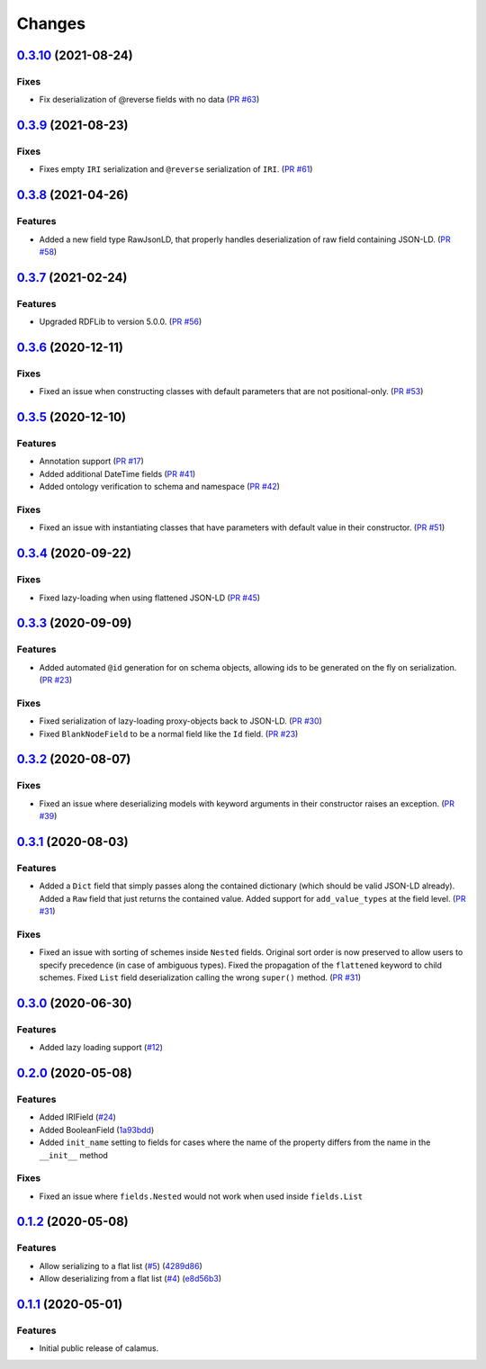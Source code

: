 ..
    Copyright 2017-2020 - Swiss Data Science Center (SDSC)
    A partnership between École Polytechnique Fédérale de Lausanne (EPFL) and
    Eidgenössische Technische Hochschule Zürich (ETHZ).

    Licensed under the Apache License, Version 2.0 (the "License");
    you may not use this file except in compliance with the License.
    You may obtain a copy of the License at

        http://www.apache.org/licenses/LICENSE-2.0

    Unless required by applicable law or agreed to in writing, software
    distributed under the License is distributed on an "AS IS" BASIS,
    WITHOUT WARRANTIES OR CONDITIONS OF ANY KIND, either express or implied.
    See the License for the specific language governing permissions and
    limitations under the License.

Changes
=======

`0.3.10 <https://github.com/SwissDataScienceCenter/calamus/compare/v0.3.9...v0.3.10>`__ (2021-08-24)
----------------------------------------------------------------------------------------------------

Fixes
~~~~~~~~

- Fix deserialization of @reverse fields with no data
  (`PR #63 <https://github.com/SwissDataScienceCenter/calamus/pull/63>`__)

`0.3.9 <https://github.com/SwissDataScienceCenter/calamus/compare/v0.3.8...v0.3.9>`__ (2021-08-23)
--------------------------------------------------------------------------------------------------

Fixes
~~~~~~~~

- Fixes empty ``IRI`` serialization and ``@reverse`` serialization of ``IRI``.
  (`PR #61 <https://github.com/SwissDataScienceCenter/calamus/pull/61>`__)

`0.3.8 <https://github.com/SwissDataScienceCenter/calamus/compare/v0.3.7...v0.3.8>`__ (2021-04-26)
--------------------------------------------------------------------------------------------------

Features
~~~~~~~~

- Added a new field type RawJsonLD, that properly handles deserialization of raw field containing JSON-LD.
  (`PR #58 <https://github.com/SwissDataScienceCenter/calamus/pull/58>`__)

`0.3.7 <https://github.com/SwissDataScienceCenter/calamus/compare/v0.3.6...v0.3.7>`__ (2021-02-24)
--------------------------------------------------------------------------------------------------

Features
~~~~~~~~

- Upgraded RDFLib to version 5.0.0.
  (`PR #56 <https://github.com/SwissDataScienceCenter/calamus/pull/56>`__)

`0.3.6 <https://github.com/SwissDataScienceCenter/calamus/compare/v0.3.5...v0.3.6>`__ (2020-12-11)
--------------------------------------------------------------------------------------------------

Fixes
~~~~~

- Fixed an issue when constructing classes with default parameters that are not positional-only.
  (`PR #53 <https://github.com/SwissDataScienceCenter/calamus/pull/53>`__)

`0.3.5 <https://github.com/SwissDataScienceCenter/calamus/compare/v0.3.4...v0.3.5>`__ (2020-12-10)
--------------------------------------------------------------------------------------------------

Features
~~~~~~~~

- Annotation support
  (`PR #17 <https://github.com/SwissDataScienceCenter/calamus/pull/17>`__)

- Added additional DateTime fields
  (`PR #41 <https://github.com/SwissDataScienceCenter/calamus/pull/41>`__)

- Added ontology verification to schema and namespace
  (`PR #42 <https://github.com/SwissDataScienceCenter/calamus/pull/42>`__)

Fixes
~~~~~

- Fixed an issue with instantiating classes that have parameters with default value in their constructor.
  (`PR #51 <https://github.com/SwissDataScienceCenter/calamus/pull/51>`__)

`0.3.4 <https://github.com/SwissDataScienceCenter/calamus/compare/v0.3.3...v0.3.4>`__ (2020-09-22)
--------------------------------------------------------------------------------------------------

Fixes
~~~~~

- Fixed lazy-loading when using flattened JSON-LD
  (`PR #45 <https://github.com/SwissDataScienceCenter/calamus/pull/45>`__)


`0.3.3 <https://github.com/SwissDataScienceCenter/calamus/compare/v0.3.2...v0.3.3>`__ (2020-09-09)
--------------------------------------------------------------------------------------------------

Features
~~~~~~~~

- Added automated ``@id`` generation for on schema objects, allowing ids to be generated on the fly on serialization.
  (`PR #23 <https://github.com/SwissDataScienceCenter/calamus/pull/23>`__)

Fixes
~~~~~

- Fixed serialization of lazy-loading proxy-objects back to JSON-LD.
  (`PR #30 <https://github.com/SwissDataScienceCenter/calamus/pull/30>`__)

- Fixed ``BlankNodeField`` to be a normal field like the ``Id`` field.
  (`PR #23 <https://github.com/SwissDataScienceCenter/calamus/pull/23>`__)


`0.3.2 <https://github.com/SwissDataScienceCenter/calamus/compare/v0.3.1...v0.3.2>`__ (2020-08-07)
--------------------------------------------------------------------------------------------------

Fixes
~~~~~

- Fixed an issue where deserializing models with keyword arguments in their constructor raises an
  exception.
  (`PR #39 <https://github.com/SwissDataScienceCenter/calamus/pull/39>`__)


`0.3.1 <https://github.com/SwissDataScienceCenter/calamus/compare/v0.3.0...v0.3.1>`__ (2020-08-03)
--------------------------------------------------------------------------------------------------

Features
~~~~~~~~

- Added a ``Dict`` field that simply passes along the contained dictionary (which should be valid JSON-LD already).
  Added a ``Raw`` field that just returns the contained value.
  Added support for ``add_value_types`` at the field level.
  (`PR #31 <https://github.com/SwissDataScienceCenter/calamus/pull/31>`__)

Fixes
~~~~~

- Fixed an issue with sorting of schemes inside ``Nested`` fields. Original sort order is now preserved to
  allow users to specify precedence (in case of ambiguous types).
  Fixed the propagation of the ``flattened`` keyword to child schemes.
  Fixed ``List`` field deserialization calling the wrong ``super()`` method.
  (`PR #31 <https://github.com/SwissDataScienceCenter/calamus/pull/31>`__)


`0.3.0 <https://github.com/SwissDataScienceCenter/calamus/compare/v0.2.0...v0.3.0>`__ (2020-06-30)
--------------------------------------------------------------------------------------------------

Features
~~~~~~~~

- Added lazy loading support
  (`#12 <https://github.com/SwissDataScienceCenter/calamus/issues/12>`__)


`0.2.0 <https://github.com/SwissDataScienceCenter/calamus/compare/v0.1.2...v0.2.0>`__ (2020-05-08)
--------------------------------------------------------------------------------------------------

Features
~~~~~~~~

- Added IRIField
  (`#24 <https://github.com/SwissDataScienceCenter/calamus/pull/24>`__)

- Added BooleanField
  (`1a93bdd <https://github.com/SwissDataScienceCenter/calamus/commit/1a93bdd1cdb6478b7c3a6a17e9ad803df1e0ca39>`__)

- Added ``init_name`` setting to fields for cases where the name of the property differs from the name in the
  ``__init__`` method

Fixes
~~~~~
- Fixed an issue where ``fields.Nested`` would not work when used inside ``fields.List``



`0.1.2 <https://github.com/SwissDataScienceCenter/calamus/compare/v0.1.1...v0.1.2>`__ (2020-05-08)
--------------------------------------------------------------------------------------------------

Features
~~~~~~~~

- Allow serializing to a flat list
  (`#5 <https://github.com/SwissDataScienceCenter/calamus/issues/5>`__)
  (`4289d86 <https://github.com/SwissDataScienceCenter/calamus/commit/4289d8632a346d636192926a16805b202d3c906a>`__)

- Allow deserializing from a flat list
  (`#4 <https://github.com/SwissDataScienceCenter/calamus/issues/4>`__)
  (`e8d56b3 <https://github.com/SwissDataScienceCenter/calamus/commit/e8d56b3a4b48c92bd117bde002c104a3a8ef7451>`__)



`0.1.1 <https://github.com/SwissDataScienceCenter/calamus/tree/v0.1.1>`__ (2020-05-01)
--------------------------------------------------------------------------------------------------

Features
~~~~~~~~

- Initial public release of calamus.
